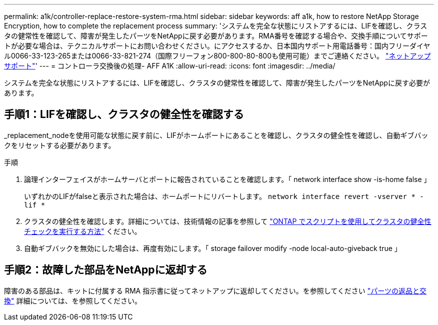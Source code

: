 ---
permalink: a1k/controller-replace-restore-system-rma.html 
sidebar: sidebar 
keywords: aff a1k, how to restore NetApp Storage Encryption, how to complete the replacement process 
summary: 'システムを完全な状態にリストアするには、LIFを確認し、クラスタの健常性を確認して、障害が発生したパーツをNetAppに戻す必要があります。RMA番号を確認する場合や、交換手順についてサポートが必要な場合は、テクニカルサポートにお問い合わせください。にアクセスするか、日本国内サポート用電話番号：国内フリーダイヤル0066-33-123-265または0066-33-821-274（国際フリーフォン800-800-80-800も使用可能）までご連絡ください。 https://mysupport.netapp.com/site/global/dashboard["ネットアップサポート"]' 
---
= コントローラ交換後の処理- AFF A1K
:allow-uri-read: 
:icons: font
:imagesdir: ../media/


[role="lead"]
システムを完全な状態にリストアするには、LIFを確認し、クラスタの健常性を確認して、障害が発生したパーツをNetAppに戻す必要があります。



== 手順1：LIFを確認し、クラスタの健全性を確認する

_replacement_nodeを使用可能な状態に戻す前に、LIFがホームポートにあることを確認し、クラスタの健全性を確認し、自動ギブバックをリセットする必要があります。

.手順
. 論理インターフェイスがホームサーバとポートに報告されていることを確認します。「 network interface show -is-home false 」
+
いずれかのLIFがfalseと表示された場合は、ホームポートにリバートします。 `network interface revert -vserver * -lif *`

. クラスタの健全性を確認します。詳細については、技術情報の記事を参照して https://kb.netapp.com/on-prem/ontap/Ontap_OS/OS-KBs/How_to_perform_a_cluster_health_check_with_a_script_in_ONTAP["ONTAP でスクリプトを使用してクラスタの健全性チェックを実行する方法"^] ください。
. 自動ギブバックを無効にした場合は、再度有効にします。「 storage failover modify -node local-auto-giveback true 」




== 手順2：故障した部品をNetAppに返却する

障害のある部品は、キットに付属する RMA 指示書に従ってネットアップに返却してください。を参照してください https://mysupport.netapp.com/site/info/rma["パーツの返品と交換"] 詳細については、を参照してください。
